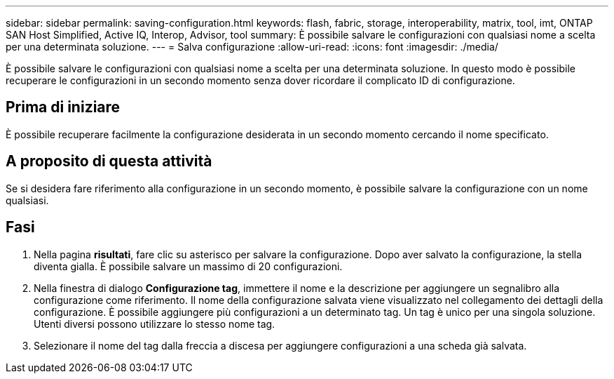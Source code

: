 ---
sidebar: sidebar 
permalink: saving-configuration.html 
keywords: flash, fabric, storage, interoperability, matrix, tool, imt, ONTAP SAN Host Simplified, Active IQ, Interop, Advisor, tool 
summary: È possibile salvare le configurazioni con qualsiasi nome a scelta per una determinata soluzione. 
---
= Salva configurazione
:allow-uri-read: 
:icons: font
:imagesdir: ./media/


[role="lead"]
È possibile salvare le configurazioni con qualsiasi nome a scelta per una determinata soluzione. In questo modo è possibile recuperare le configurazioni in un secondo momento senza dover ricordare il complicato ID di configurazione.



== Prima di iniziare

È possibile recuperare facilmente la configurazione desiderata in un secondo momento cercando il nome specificato.



== A proposito di questa attività

Se si desidera fare riferimento alla configurazione in un secondo momento, è possibile salvare la configurazione con un nome qualsiasi.



== Fasi

. Nella pagina *risultati*, fare clic su asterisco per salvare la configurazione. Dopo aver salvato la configurazione, la stella diventa gialla. È possibile salvare un massimo di 20 configurazioni.
. Nella finestra di dialogo *Configurazione tag*, immettere il nome e la descrizione per aggiungere un segnalibro alla configurazione come riferimento. Il nome della configurazione salvata viene visualizzato nel collegamento dei dettagli della configurazione. È possibile aggiungere più configurazioni a un determinato tag. Un tag è unico per una singola soluzione. Utenti diversi possono utilizzare lo stesso nome tag.
. Selezionare il nome del tag dalla freccia a discesa per aggiungere configurazioni a una scheda già salvata.

